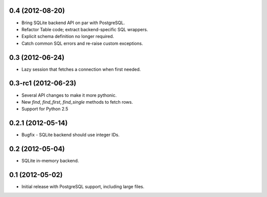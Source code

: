 0.4 (2012-08-20)
----------------
* Bring SQLite backend API on par with PostgreSQL.
* Refactor Table code; extract backend-specific SQL wrappers.
* Explicit schema definition no longer required.
* Catch common SQL errors and re-raise custom exceptions.

0.3 (2012-06-24)
----------------
* Lazy session that fetches a connection when first needed.

0.3-rc1 (2012-06-23)
--------------------
* Several API changes to make it more pythonic.
* New `find`, `find_first`, `find_single` methods to fetch rows.
* Support for Python 2.5

0.2.1 (2012-05-14)
------------------
* Bugfix - SQLite backend should use integer IDs.

0.2 (2012-05-04)
----------------
* SQLite in-memory backend.

0.1 (2012-05-02)
----------------
* Initial release with PostgreSQL support, including large files.
